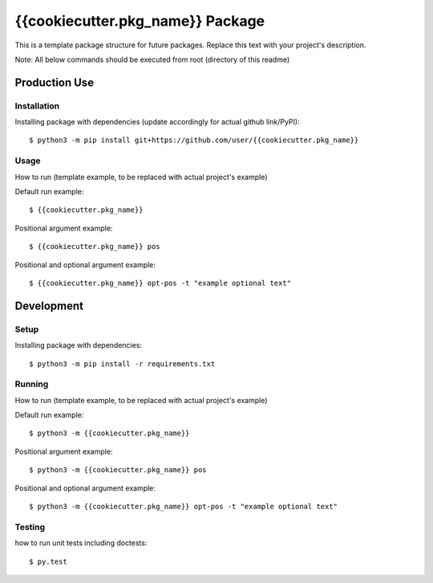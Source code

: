 {{cookiecutter.pkg_name}} Package
=================================
This is a template package structure for future packages.
Replace this text with your project's description.

Note: All  below commands should be executed from root (directory of this readme)

Production Use
---------------
+++++++++++++
Installation
+++++++++++++
Installing package with dependencies (update accordingly for actual github link/PyPI)::

    $ python3 -m pip install git+https://github.com/user/{{cookiecutter.pkg_name}}

++++++
Usage
++++++
How to run (template example, to be replaced with actual project's example)

Default run example::

    $ {{cookiecutter.pkg_name}}

Positional argument example::

    $ {{cookiecutter.pkg_name}} pos

Positional and optional argument example::

    $ {{cookiecutter.pkg_name}} opt-pos -t "example optional text"


Development
---------------
++++++
Setup
++++++
Installing package with dependencies::

    $ python3 -m pip install -r requirements.txt

+++++++
Running
+++++++
How to run (template example, to be replaced with actual project's example)

Default run example::

    $ python3 -m {{cookiecutter.pkg_name}}

Positional argument example::

    $ python3 -m {{cookiecutter.pkg_name}} pos

Positional and optional argument example::

    $ python3 -m {{cookiecutter.pkg_name}} opt-pos -t "example optional text"

++++++++
Testing
++++++++
how to run unit tests including doctests::

    $ py.test


